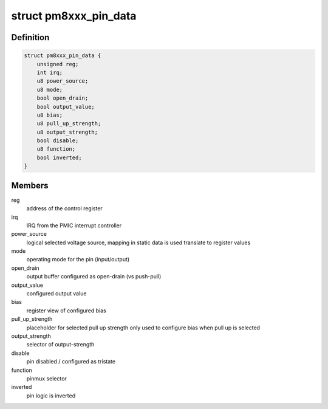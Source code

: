 .. -*- coding: utf-8; mode: rst -*-
.. src-file: drivers/pinctrl/qcom/pinctrl-ssbi-gpio.c

.. _`pm8xxx_pin_data`:

struct pm8xxx_pin_data
======================

.. c:type:: struct pm8xxx_pin_data

    dynamic configuration for a pin

.. _`pm8xxx_pin_data.definition`:

Definition
----------

.. code-block:: c

    struct pm8xxx_pin_data {
        unsigned reg;
        int irq;
        u8 power_source;
        u8 mode;
        bool open_drain;
        bool output_value;
        u8 bias;
        u8 pull_up_strength;
        u8 output_strength;
        bool disable;
        u8 function;
        bool inverted;
    }

.. _`pm8xxx_pin_data.members`:

Members
-------

reg
    address of the control register

irq
    IRQ from the PMIC interrupt controller

power_source
    logical selected voltage source, mapping in static data
    is used translate to register values

mode
    operating mode for the pin (input/output)

open_drain
    output buffer configured as open-drain (vs push-pull)

output_value
    configured output value

bias
    register view of configured bias

pull_up_strength
    placeholder for selected pull up strength
    only used to configure bias when pull up is selected

output_strength
    selector of output-strength

disable
    pin disabled / configured as tristate

function
    pinmux selector

inverted
    pin logic is inverted

.. This file was automatic generated / don't edit.

